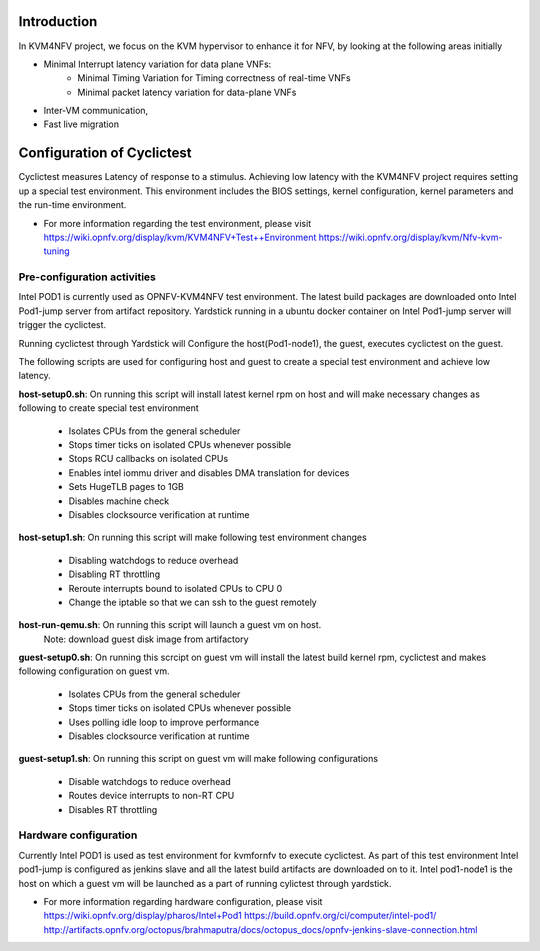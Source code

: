 .. This work is licensed under a Creative Commons Attribution 4.0 International License.
.. http://creativecommons.org/licenses/by/4.0

Introduction
============

In KVM4NFV project, we focus on the KVM hypervisor to enhance it for NFV, by
looking at the following areas initially

* Minimal Interrupt latency variation for data plane VNFs:
   * Minimal Timing Variation for Timing correctness of real-time VNFs
   * Minimal packet latency variation for data-plane VNFs
* Inter-VM communication,
* Fast live migration

Configuration of Cyclictest
===========================

Cyclictest measures Latency of response to a stimulus. Achieving low latency
with the KVM4NFV project requires setting up a special test environment.
This environment includes the BIOS settings, kernel configuration, kernel
parameters and the run-time environment.

* For more information regarding the test environment, please visit
  https://wiki.opnfv.org/display/kvm/KVM4NFV+Test++Environment
  https://wiki.opnfv.org/display/kvm/Nfv-kvm-tuning

Pre-configuration activities
----------------------------

Intel POD1 is currently used as OPNFV-KVM4NFV test environment. The latest
build packages are downloaded onto Intel Pod1-jump server from artifact
repository. Yardstick running in a ubuntu docker container on Intel Pod1-jump
server will trigger the cyclictest.

Running cyclictest through Yardstick will Configure the host(Pod1-node1), the
guest, executes  cyclictest on the guest.

The following scripts are used for configuring host and guest to create a
special test environment and achieve low latency.

**host-setup0.sh**: On running this script will install latest kernel rpm
on host and will make necessary changes as following to create special test
environment

   * Isolates CPUs from the general scheduler
   * Stops timer ticks on isolated CPUs whenever possible
   * Stops RCU callbacks on isolated CPUs
   * Enables intel iommu driver and disables DMA translation for devices
   * Sets HugeTLB pages to 1GB
   * Disables machine check
   * Disables clocksource verification at runtime

**host-setup1.sh**: On running this script will make following test
environment changes

   * Disabling watchdogs to reduce overhead
   * Disabling RT throttling
   * Reroute interrupts bound to isolated CPUs to CPU 0
   * Change the iptable so that we can ssh to the guest remotely

**host-run-qemu.sh**: On running this script will launch a guest vm on host.
     Note: download guest disk image from artifactory

**guest-setup0.sh**: On running this scrcipt on guest vm will install the
latest build kernel rpm, cyclictest and makes following configuration on
guest vm.

   * Isolates CPUs from the general scheduler
   * Stops timer ticks on isolated CPUs whenever possible
   * Uses polling idle loop to improve performance
   * Disables clocksource verification at runtime

**guest-setup1.sh**: On running this script on guest vm will make following
configurations

   * Disable watchdogs to reduce overhead
   * Routes device interrupts to non-RT CPU
   * Disables RT throttling

Hardware configuration
----------------------

Currently Intel POD1 is used as test environment for kvmfornfv to execute
cyclictest. As part of this test environment Intel pod1-jump is configured as
jenkins slave and all the latest build artifacts are downloaded on to it.
Intel pod1-node1 is the host on which a guest vm will be launched as a part of
running cylictest through yardstick.

* For more information regarding hardware configuration, please visit
  https://wiki.opnfv.org/display/pharos/Intel+Pod1
  https://build.opnfv.org/ci/computer/intel-pod1/
  http://artifacts.opnfv.org/octopus/brahmaputra/docs/octopus_docs/opnfv-jenkins-slave-connection.html
